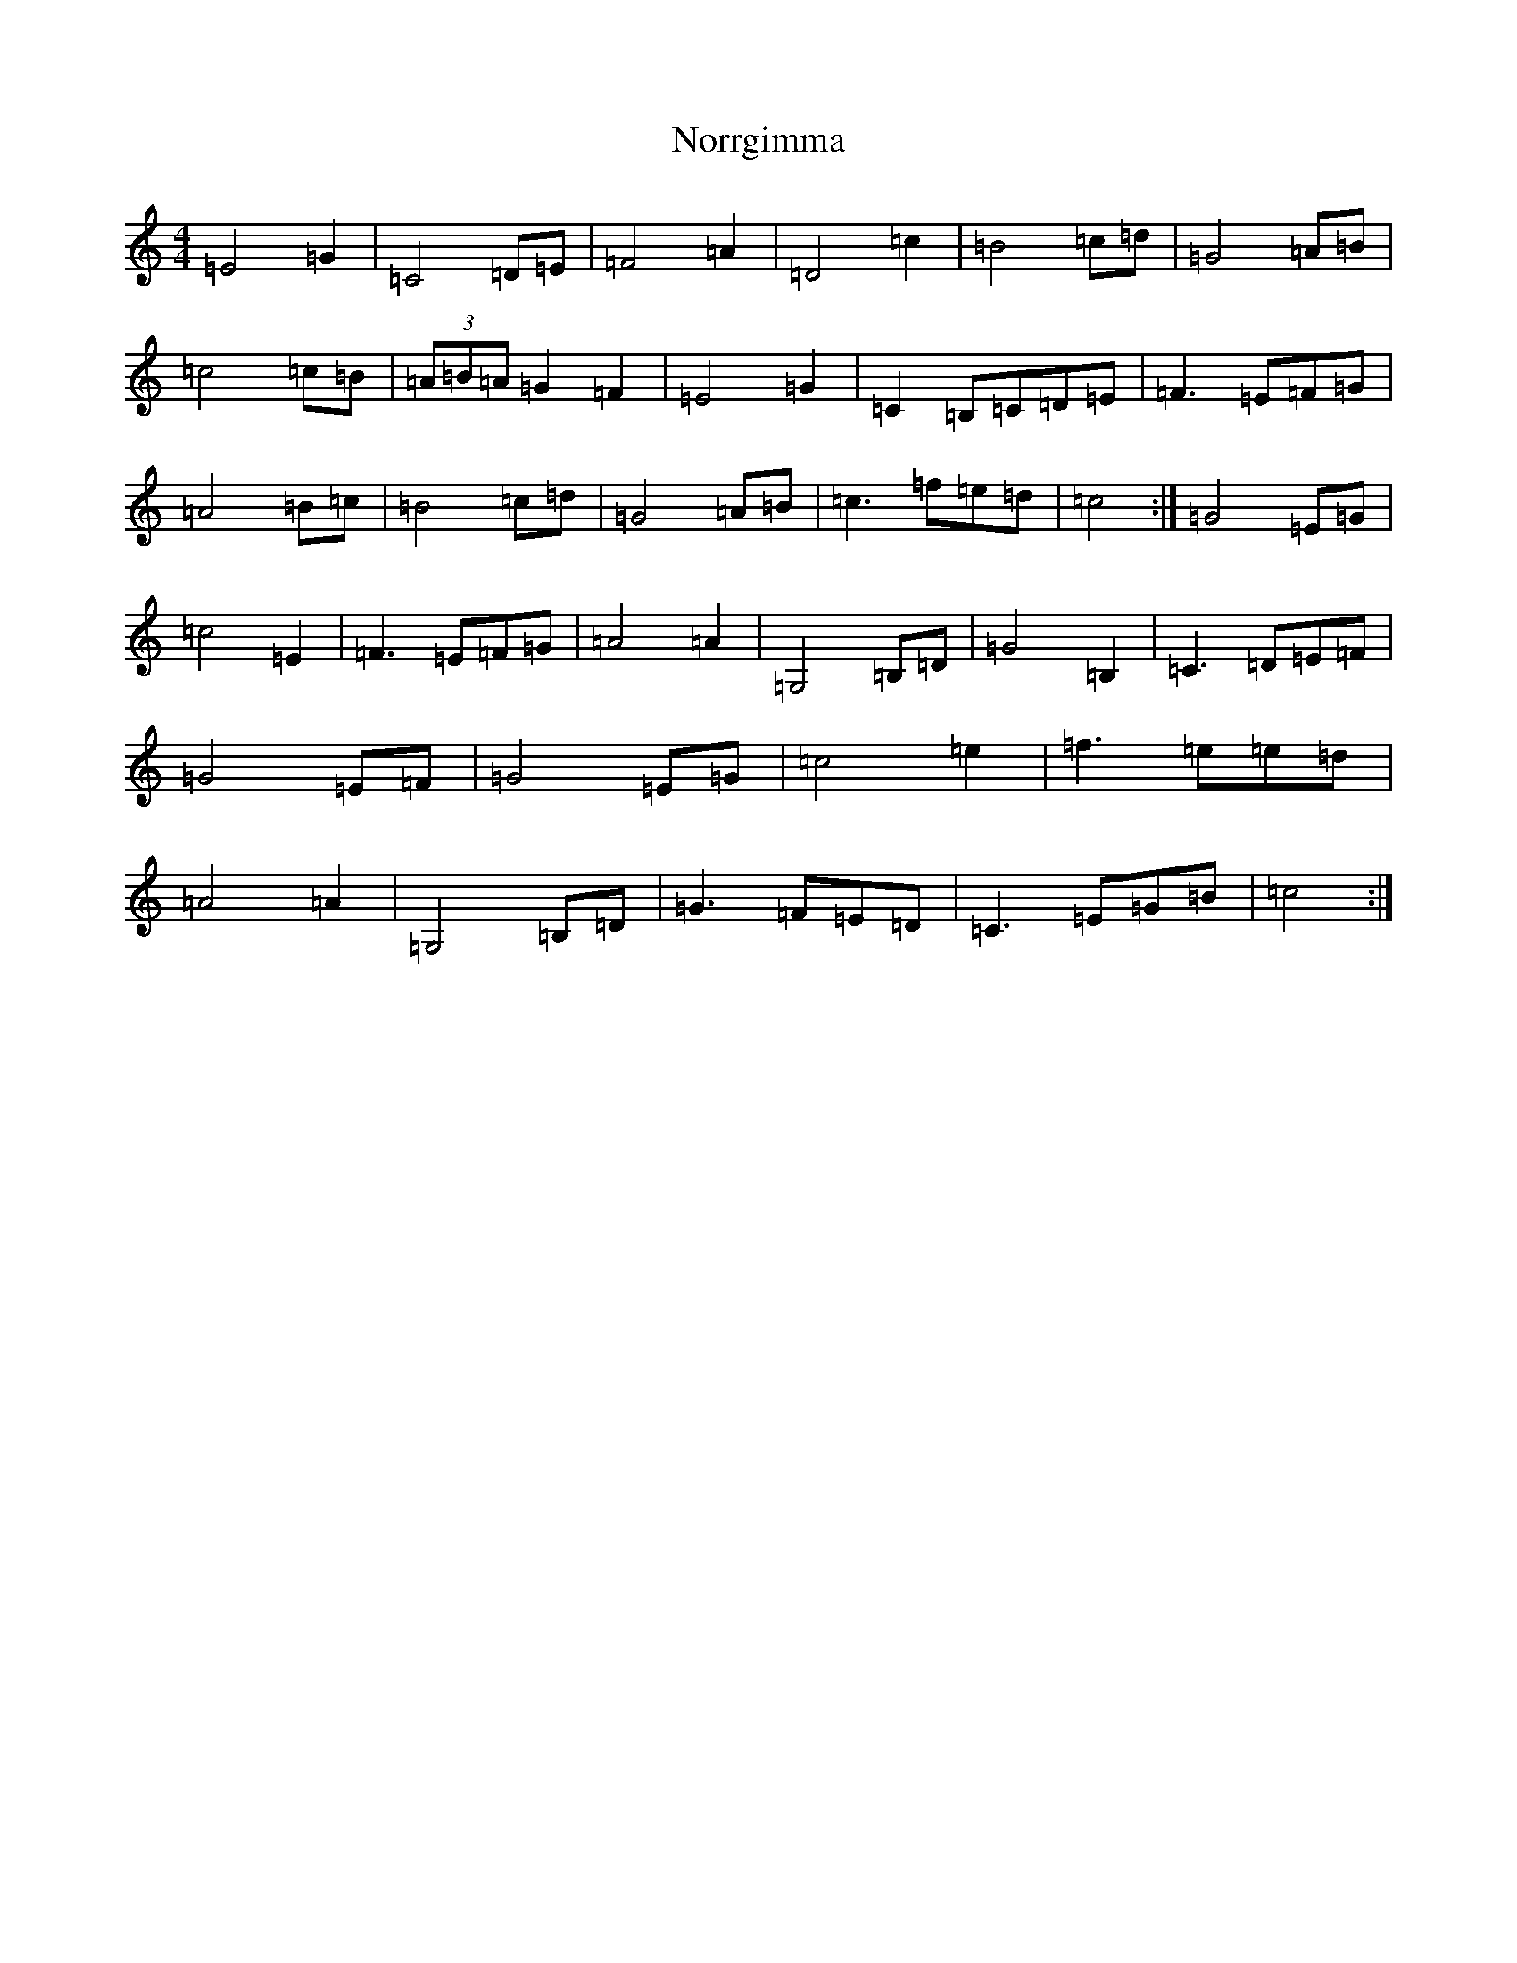 X: 15593
T: Norrgimma
S: https://thesession.org/tunes/8715#setting8715
Z: C Major
R: barndance
M: 4/4
L: 1/8
K: C Major
=E4=G2|=C4=D=E|=F4=A2|=D4=c2|=B4=c=d|=G4=A=B|=c4=c=B|(3=A=B=A=G2=F2|=E4=G2|=C2=B,=C=D=E|=F3=E=F=G|=A4=B=c|=B4=c=d|=G4=A=B|=c3=f=e=d|=c4:|=G4=E=G|=c4=E2|=F3=E=F=G|=A4=A2|=G,4=B,=D|=G4=B,2|=C3=D=E=F|=G4=E=F|=G4=E=G|=c4=e2|=f3=e=e=d|=A4=A2|=G,4=B,=D|=G3=F=E=D|=C3=E=G=B|=c4:|